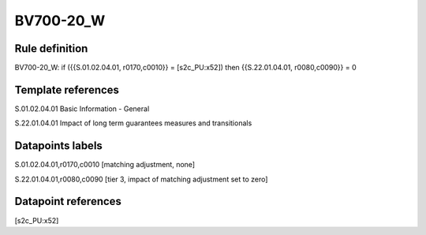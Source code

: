 ==========
BV700-20_W
==========

Rule definition
---------------

BV700-20_W: if ({{S.01.02.04.01, r0170,c0010}} = [s2c_PU:x52]) then {{S.22.01.04.01, r0080,c0090}} = 0


Template references
-------------------

S.01.02.04.01 Basic Information - General

S.22.01.04.01 Impact of long term guarantees measures and transitionals


Datapoints labels
-----------------

S.01.02.04.01,r0170,c0010 [matching adjustment, none]

S.22.01.04.01,r0080,c0090 [tier 3, impact of matching adjustment set to zero]



Datapoint references
--------------------

[s2c_PU:x52]